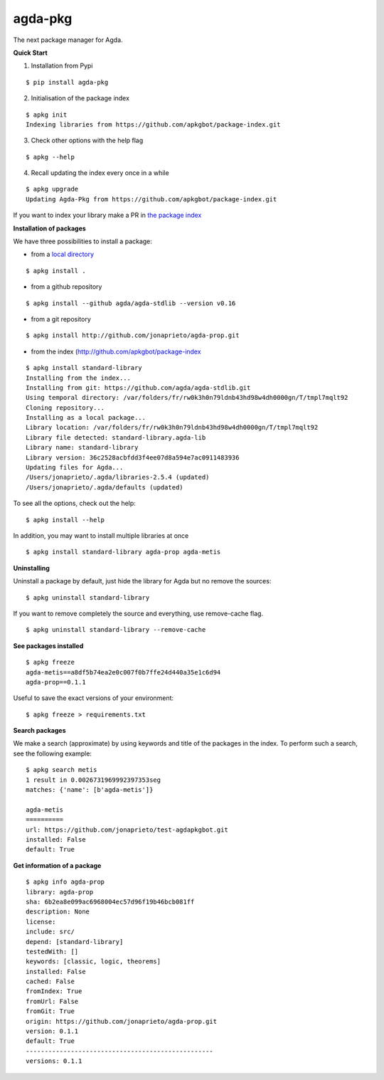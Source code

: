 agda-pkg |Build Status|
=======================

The next package manager for Agda.


**Quick Start**


1. Installation from Pypi

::

  $ pip install agda-pkg

2. Initialisation of the package index

::

  $ apkg init
  Indexing libraries from https://github.com/apkgbot/package-index.git


3. Check other options with the help flag

::

  $ apkg --help

4. Recall updating the index every once in a while

::

  $ apkg upgrade
  Updating Agda-Pkg from https://github.com/apkgbot/package-index.git

If you want to index your library make a PR in `the package index <https://github.com/apkgbot/package-index.git>`_


**Installation of packages**

We have three possibilities to install a package:

- from a `local directory <https://agda.readthedocs.io/en/v2.5.4/tools/package-system.html>`_


::

  $ apkg install .

- from a github repository

::

  $ apkg install --github agda/agda-stdlib --version v0.16

- from a git repository


::

  $ apkg install http://github.com/jonaprieto/agda-prop.git

- from the index (http://github.com/apkgbot/package-index

::

    $ apkg install standard-library
    Installing from the index...
    Installing from git: https://github.com/agda/agda-stdlib.git
    Using temporal directory: /var/folders/fr/rw0k3h0n79ldnb43hd98w4dh0000gn/T/tmpl7mqlt92
    Cloning repository...
    Installing as a local package...
    Library location: /var/folders/fr/rw0k3h0n79ldnb43hd98w4dh0000gn/T/tmpl7mqlt92
    Library file detected: standard-library.agda-lib
    Library name: standard-library
    Library version: 36c2528acbfdd3f4ee07d8a594e7ac0911483936
    Updating files for Agda...
    /Users/jonaprieto/.agda/libraries-2.5.4 (updated)
    /Users/jonaprieto/.agda/defaults (updated)
    

To see all the options, check out the help:

::

  $ apkg install --help

In addition, you may want to install multiple libraries at once

::

  $ apkg install standard-library agda-prop agda-metis

**Uninstalling**

Uninstall a package by default, just hide the library for Agda but no
remove the sources:

::

  $ apkg uninstall standard-library

If you want to remove completely the source and everything, use remove-cache flag.

::

  $ apkg uninstall standard-library --remove-cache


**See packages installed**

::

  $ apkg freeze
  agda-metis==a8df5b74ea2e0c007f0b7ffe24d440a35e1c6d94
  agda-prop==0.1.1

Useful to save the exact versions of your environment:

::

  $ apkg freeze > requirements.txt

**Search packages**

We make a search (approximate) by using keywords and title 
of the packages in the index. To perform such a search, see
the following example:

::

  $ apkg search metis
  1 result in 0.0026731969992397353seg
  matches: {'name': [b'agda-metis']}

  agda-metis
  ==========
  url: https://github.com/jonaprieto/test-agdapkgbot.git
  installed: False
  default: True


**Get information of a package**

::

  $ apkg info agda-prop
  library: agda-prop
  sha: 6b2ea8e099ac6968004ec57d96f19b46bcb081ff
  description: None
  license:
  include: src/
  depend: [standard-library]
  testedWith: []
  keywords: [classic, logic, theorems]
  installed: False
  cached: False
  fromIndex: True
  fromUrl: False
  fromGit: True
  origin: https://github.com/jonaprieto/agda-prop.git
  version: 0.1.1
  default: True
  --------------------------------------------------
  versions: 0.1.1



.. |Build Status| image:: https://travis-ci.org/apkgbot/agda-pkg.svg?branch=master
   :target: https://travis-ci.org/apkgbot/agda-pkg
 
